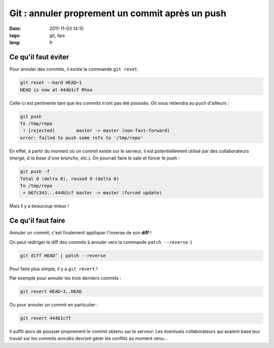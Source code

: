 Git : annuler proprement un commit après un push
################################################

:date: 2011-11-03 14:15
:tags: git, tips
:lang: fr

====================
Ce qu'il faut éviter
====================

Pour annuler des commits, il existe la commande ``git reset``. 

.. code-block :: bash

    git reset --hard HEAD~1
    HEAD is now at 444b1cf Rhoo

Celle-ci est pertinente tant que les commits n'ont pas été poussés. Git vous retiendra au ``push`` d'ailleurs :

.. code-block :: bash

    git push
    To /tmp/repo
     ! [rejected]        master -> master (non-fast-forward)
    error: failed to push some refs to '/tmp/repo'

En effet, à partir du moment où un commit existe sur le serveur, il est potentiellement utilisé
par des collaborateurs (*mergé, à la base d'une branche, etc.*). On pourrait faire le sale et forcer le push :

.. code-block :: bash

    git push -f
    Total 0 (delta 0), reused 0 (delta 0)
    To /tmp/repo
     + b67c343...444b1cf master -> master (forced update)

Mais il y a beaucoup mieux !

===================
Ce qu'il faut faire
===================

Annuler un commit, c'est finalement appliquer l'inverse de son **diff** ! 

On peut rediriger le diff des commits à annuler vers la commande ``patch --reverse`` :) 

.. code-block :: bash

    git diff HEAD^ | patch --reverse


Pour faire plus simple, il y a ``git revert`` !

Par exemple pour annuler les trois derniers commits : 

.. code-block :: bash

    git revert HEAD~3..HEAD

Ou pour annuler un commit en particulier : 

.. code-block :: bash

    git revert 444b1cff

Il suffit alors de pousser proprement le commit obtenu sur le
serveur. Les éventuels collaborateurs qui avaient basé leur travail sur les commits
annulés devront gérer les conflits au moment venu...

